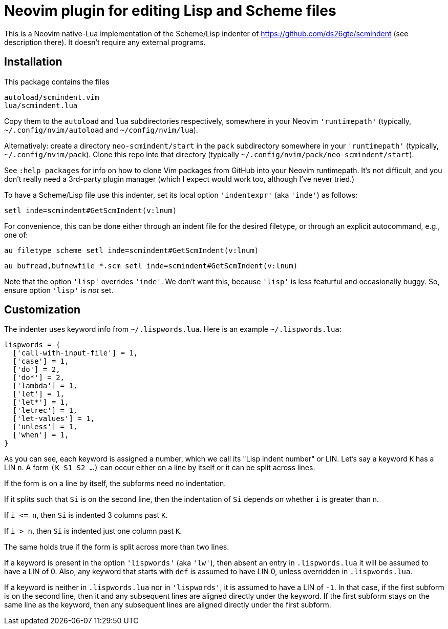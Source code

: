 = Neovim plugin for editing Lisp and Scheme files

This is a Neovim native-Lua implementation of the Scheme/Lisp
indenter of https://github.com/ds26gte/scmindent (see description
there). It doesn't require any external programs.

== Installation

This package contains the files

  autoload/scmindent.vim
  lua/scmindent.lua

Copy them to the `autoload` and `lua` subdirectories respectively,
somewhere in your Neovim `'runtimepath'` (typically,
`~/.config/nvim/autoload` and `~/config/nvim/lua`).

Alternatively: create a directory `neo-scmindent/start` in the
`pack` subdirectory somewhere in your `'runtimepath'` (typically,
`~/.config/nvim/pack`). Clone this repo into that directory
(typically `~/.config/nvim/pack/neo-scmindent/start`). 

See `:help packages` for info on how to clone Vim packages from
GitHub into your Neovim runtimepath. It's not difficult, and you
don't really need a 3rd-party plugin manager (which I expect
would work too, although I've never tried.)

To have a Scheme/Lisp file use this indenter, set its local
option `'indentexpr'` (aka `'inde'`) as follows:

  setl inde=scmindent#GetScmIndent(v:lnum)

For convenience, this can be done either through an indent file
for the desired filetype, or through an explicit autocommand,
e.g., one of:

  au filetype scheme setl inde=scmindent#GetScmIndent(v:lnum)

  au bufread,bufnewfile *.scm setl inde=scmindent#GetScmIndent(v:lnum)

Note that the option `'lisp'` overrides `'inde'`. We don't want
this, because `'lisp'` is less featurful and occasionally buggy.
So, ensure option `'lisp'` is _not_ set.

== Customization

The indenter uses keyword info from `~/.lispwords.lua`. Here is
an example `~/.lispwords.lua`:

  lispwords = {
    ['call-with-input-file'] = 1,
    ['case'] = 1,
    ['do'] = 2,
    ['do*'] = 2,
    ['lambda'] = 1,
    ['let'] = 1,
    ['let*'] = 1,
    ['letrec'] = 1,
    ['let-values'] = 1,
    ['unless'] = 1,
    ['when'] = 1,
  }

As you can see, each keyword is assigned a number, which we call
its "Lisp indent number" or LIN. Let's say a keyword `K` has a LIN
`n`. A form `(K S1 S2 ...)` can occur either on a line by itself or
it can be split across lines. 

If the form is on a line by itself, the
subforms need no indentation. 

If it splits such that `Si` is on
the second line, then the indentation of `Si` depends on whether
`i` is greater than `n`.  

If `i \<= n`, then `Si` is indented 3 columns past `K`.

If `i > n`, then `Si` is indented just one column past `K`.

The same holds true if the form is split across more than two
lines.

If a keyword is present in the option `'lispwords'` (aka
`'lw'`), then absent an entry in `.lispwords.lua` it will be
assumed to have a LIN of 0. Also, any keyword that starts with
`def` is assumed to have LIN 0, unless overridden in
`.lispwords.lua`.

If a keyword is neither in `.lispwords.lua` nor in `'lispwords'`,
it is assumed to have a LIN of `-1`. In that case, if the first
subform is on the second line, then it and any subsequent lines
are aligned directly under the keyword. If the first subform
stays on the same line as the keyword, then any subsequent lines
are aligned directly under the first subform.

